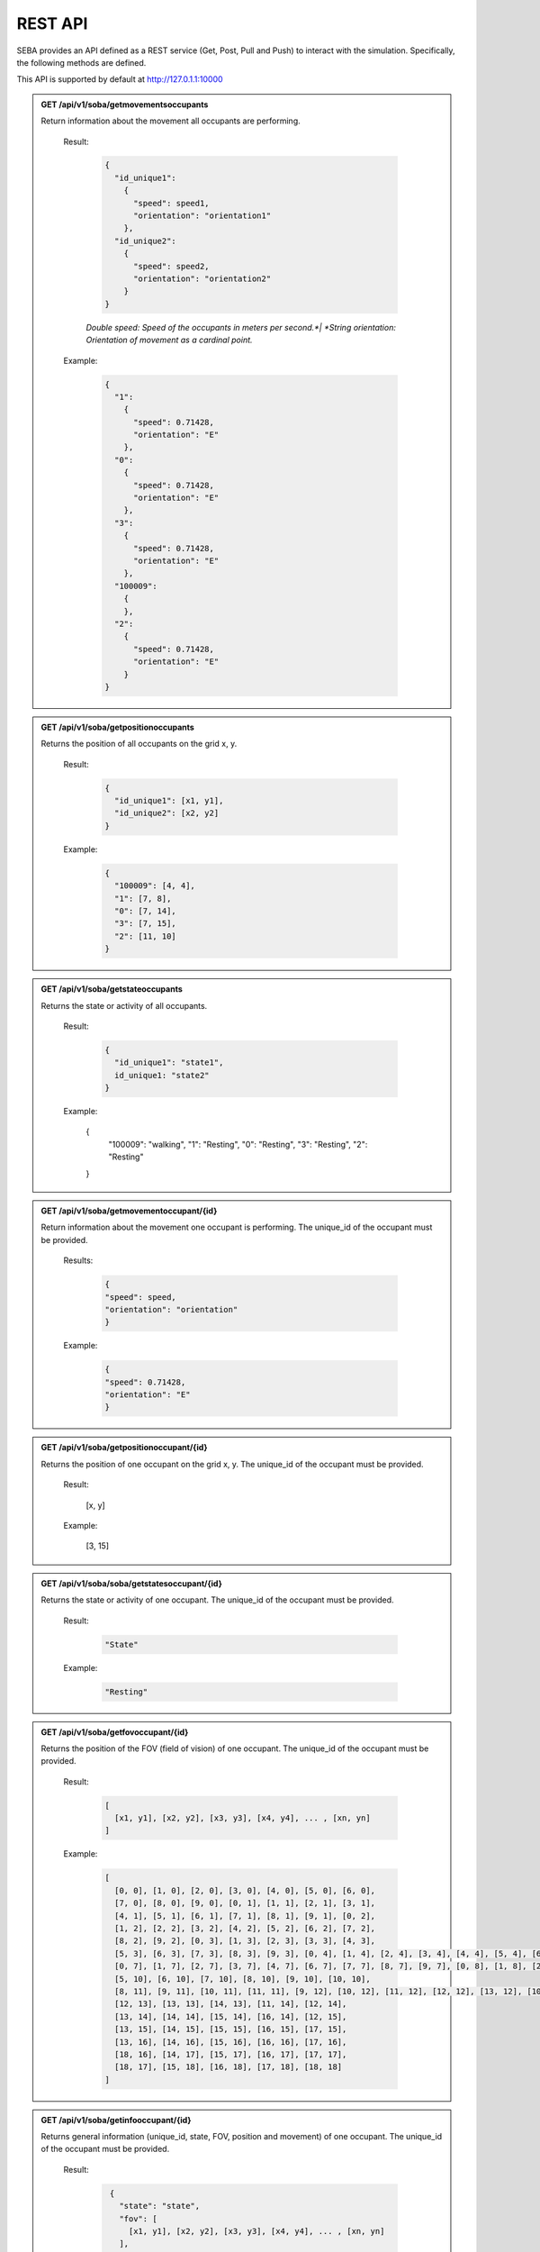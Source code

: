 REST API
========

SEBA provides an API defined as a REST service (Get, Post, Pull and Push) to interact with the simulation. Specifically, the following methods are defined.


This API is supported by default at http://127.0.1.1:10000

.. admonition:: GET /api/v1/soba/getmovementsoccupants
  
  Return information about the movement all occupants are performing.

    Result:
      
      .. sourcecode:: js

        {
          "id_unique1": 
            {
              "speed": speed1, 
              "orientation": "orientation1"
            }, 
          "id_unique2": 
            {
              "speed": speed2, 
              "orientation": "orientation2"
            }
        }

    

      *Double speed: Speed of the occupants in meters per second.*|
      *String orientation: Orientation of movement as a cardinal point.*
      

    Example:

      .. sourcecode:: js

        {
          "1": 
            {
              "speed": 0.71428, 
              "orientation": "E"
            }, 
          "0": 
            {
              "speed": 0.71428, 
              "orientation": "E"
            }, 
          "3": 
            {
              "speed": 0.71428, 
              "orientation": "E"
            },
          "100009":
            {
            }, 
          "2": 
            {
              "speed": 0.71428, 
              "orientation": "E"
            }
        }
      


.. admonition:: GET /api/v1/soba/getpositionoccupants
  
  Returns the position of all occupants on the grid x, y.

    Result:

      .. sourcecode:: js
      
        {
          "id_unique1": [x1, y1], 
          "id_unique2": [x2, y2]
        }
      ..
      
    Example:
    
      .. sourcecode:: js

        {
          "100009": [4, 4], 
          "1": [7, 8], 
          "0": [7, 14], 
          "3": [7, 15], 
          "2": [11, 10]
        }
     
      ..

.. admonition:: GET /api/v1/soba/getstateoccupants
  
  Returns the state or activity of all occupants.

    Result:

      .. sourcecode:: js

          {
            "id_unique1": "state1", 
            id_unique1: "state2"
          }


    Example:

      .. sourcecode:: js

      {
        "100009": "walking", 
        "1": "Resting", 
        "0": "Resting", 
        "3": "Resting", 
        "2": "Resting"
      }


.. admonition:: GET /api/v1/soba/getmovementoccupant/{id}
  
  Return information about the movement one occupant is performing. The unique_id of the occupant must be provided.

    Results:

      .. sourcecode:: js

        {
        "speed": speed, 
        "orientation": "orientation"
        }

    Example:

      .. sourcecode:: js

          {
          "speed": 0.71428, 
          "orientation": "E"
          }

.. admonition:: GET /api/v1/soba/getpositionoccupant/{id}
  
  Returns the position of one occupant on the grid x, y. The unique_id of the occupant must be provided.

    Result:

      .. sourcecode:: js

      [x, y]

    Example:

      .. sourcecode:: js

      [3, 15]

.. admonition:: GET /api/v1/soba/soba/getstatesoccupant/{id}
  
  Returns the state or activity of one occupant. The unique_id of the occupant must be provided.

    Result:

      .. sourcecode:: js

        "State"

    Example:

      .. sourcecode:: js

        "Resting"


.. admonition:: GET /api/v1/soba/getfovoccupant/{id}
  
  Returns the position of the FOV (field of vision) of one occupant. The unique_id of the occupant must be provided.

    Result:

      .. sourcecode:: js

        [
          [x1, y1], [x2, y2], [x3, y3], [x4, y4], ... , [xn, yn]
        ]

    Example:

      .. sourcecode:: js

        [
          [0, 0], [1, 0], [2, 0], [3, 0], [4, 0], [5, 0], [6, 0], 
          [7, 0], [8, 0], [9, 0], [0, 1], [1, 1], [2, 1], [3, 1], 
          [4, 1], [5, 1], [6, 1], [7, 1], [8, 1], [9, 1], [0, 2], 
          [1, 2], [2, 2], [3, 2], [4, 2], [5, 2], [6, 2], [7, 2], 
          [8, 2], [9, 2], [0, 3], [1, 3], [2, 3], [3, 3], [4, 3], 
          [5, 3], [6, 3], [7, 3], [8, 3], [9, 3], [0, 4], [1, 4], [2, 4], [3, 4], [4, 4], [5, 4], [6, 4], [7, 4], [8, 4], [9, 4], [0, 5], [1, 5], [2, 5], [3, 5], [4, 5], [5, 5], [6, 5], [7, 5], [8, 5], [9, 5], [0, 6], [1, 6], [2, 6], [3, 6], [4, 6], [5, 6], [6, 6], [7, 6], [8, 6], [9, 6], 
          [0, 7], [1, 7], [2, 7], [3, 7], [4, 7], [6, 7], [7, 7], [8, 7], [9, 7], [0, 8], [1, 8], [2, 8], [3, 8], [4, 8], [5, 8], [6, 8], [7, 8], [8, 8], [9, 8], [0, 9], [1, 9], [2, 9], [3, 9], [4, 9], [5, 9], [6, 9], [7, 9], [8, 9], [9, 9], [0, 10], [1, 10], [2, 10], [3, 10], [4, 10], 
          [5, 10], [6, 10], [7, 10], [8, 10], [9, 10], [10, 10], 
          [8, 11], [9, 11], [10, 11], [11, 11], [9, 12], [10, 12], [11, 12], [12, 12], [13, 12], [10, 13], [11, 13], 
          [12, 13], [13, 13], [14, 13], [11, 14], [12, 14], 
          [13, 14], [14, 14], [15, 14], [16, 14], [12, 15], 
          [13, 15], [14, 15], [15, 15], [16, 15], [17, 15], 
          [13, 16], [14, 16], [15, 16], [16, 16], [17, 16], 
          [18, 16], [14, 17], [15, 17], [16, 17], [17, 17], 
          [18, 17], [15, 18], [16, 18], [17, 18], [18, 18]
        ]



.. admonition:: GET /api/v1/soba/getinfooccupant/{id}
  
    Returns general information (unique_id, state, FOV, position and movement) of one occupant. The unique_id of the occupant must be provided.

      Result:

        .. sourcecode:: js

          {
            "state": "state", 
            "fov": [
              [x1, y1], [x2, y2], [x3, y3], [x4, y4], ... , [xn, yn]
            ], 
            "movement": {
              "orientation": "orientation", 
              "speed": speed
            }, 
            "position": [x0, y0], 
            "unique_id": unique_id
          }
    
         .. code-block:: json
            double unique_id: Unique identifier of an occupant.
            string state: State or activity of an occupant.
            double fov: Fielf of vision of an occupant.
            double position: Position on the grid as (x, y) of an occupant.
            double movement: Movement of an occupant.
            double speed: Speed of the occupants in meters per second.
            string orientation: Orientation of movement as a cardinal point.

      Example:

        .. sourcecode:: js

          {
            "state": "Resting", 
            "fov": [
                  [5, 0], [6, 0], [7, 0], [8, 0], [9, 0], [15, 0], [16, 0], [17, 0], [18, 0], [6, 1], [7, 1], [8, 1], [9, 1], [14, 1], [15, 1], [16, 1], [17, 1], [18, 1], [6, 2], [7, 2], [8, 2], [9, 2], [14, 2], [15, 2], [16, 2], [17, 2], [18, 2], [6, 3], [7, 3], [8, 3], [9, 3], [13, 3], [14, 3], [15, 3], [16, 3], [17, 3], [18, 3], [6, 4], [7, 4], [8, 4], [9, 4], [12, 4], [13, 4], [14, 4], [15, 4], [16, 4], [17, 4], [18, 4], [19, 4], [6, 5], [7, 5], [8, 5], [9, 5], [12, 5], [13, 5], [14, 5], [15, 5], [16, 5], [17, 5], [18, 5], [19, 5], [7, 6], [8, 6], [9, 6], [11, 6], [12, 6], [13, 6], [14, 6], [15, 6], [16, 6], [17, 6], [7, 7], [8, 7], [9, 7], [11, 7], [12, 7], [13, 7], [14, 7], [15, 7], [16, 7], [7, 8], [8, 8], [9, 8], [10, 8], [11, 8], [12, 8], [13, 8], [14, 8], [7, 9], [8, 9], [9, 9], [10, 9], [11, 9], [12, 9], [13, 9], [0, 10], [1, 10], [2, 10], [3, 10], [4, 10], [5, 10], [6, 10], [7, 10], [8, 10], [9, 10], [10, 10], [11, 10], [12, 10], [13, 10], [14, 10], [15, 10], [16, 10], [17, 10], [18, 10], [0, 11], [1, 11], [2, 11], [3, 11], [4, 11], [5, 11], [6, 11], [7, 11], [8, 11], [9, 11], [10, 11], [11, 11], [12, 11], [13, 11], [14, 11], [15, 11], [16, 11], [17, 11], [18, 11], [0, 12], [1, 12], [2, 12], [3, 12], [4, 12], [5, 12], [6, 12], [7, 12], [9, 12], [10, 12], [11, 12], [12, 12], [13, 12], [14, 12], [15, 12], [16, 12], [17, 12], [18, 12], [0, 13], [1, 13], [2, 13], [3, 13], [4, 13], [5, 13], [6, 13], [7, 13], [8, 13], [9, 13], [10, 13], [11, 13], [12, 13], [13, 13], [14, 13], [15, 13], [16, 13], [17, 13], [18, 13], [0, 14], [1, 14], [2, 14], [3, 14], [4, 14], [5, 14], [6, 14], [7, 14], [8, 14], [9, 14], [10, 14], [11, 14], [12, 14], [13, 14], [14, 14], [15, 14], [16, 14], [17, 14], [18, 14], [0, 15], [1, 15], [2, 15], [3, 15], [4, 15], [5, 15], [6, 15], [7, 15], [8, 15], [9, 15], [10, 15], [11, 15], [12, 15], [13, 15], [14, 15], [15, 15], [16, 15], [17, 15], [18, 15], [0, 16], [1, 16], [2, 16], [3, 16], [4, 16], [5, 16], [6, 16], [7, 16], [8, 16], [9, 16], [10, 16], [11, 16], [12, 16], [13, 16], [14, 16], [15, 16], [16, 16], [17, 16], [18, 16], [0, 17], [1, 17], [2, 17], [3, 17], [4, 17], [5, 17], [6, 17], [7, 17], [8, 17], [9, 17], [10, 17], [11, 17], [12, 17], [13, 17], [14, 17], [15, 17], [16, 17], [17, 17], [18, 17], [0, 18], [1, 18], [2, 18], [3, 18], [4, 18], [5, 18], [6, 18], [7, 18], [8, 18], [9, 18], [10, 18], [11, 18], [12, 18], [13, 18], [14, 18], [15, 18], [16, 18], [17, 18], [18, 18]
              ], 
            "movement": {
              "orientation": "E", 
              "speed": 0.71428
            }, 
            "position": [8, 12], 
            "unique_id": 1
        }


.. admonition:: PUT /api/v1/soba/putcreateavatar/{id}&{x},{y}
  
  Create an avatar object in a given position to be part of the simulation. The unique_id and the position (x, y) of the avatar must be provided.

    Results:

      .. sourcecode:: js

        Avatar with id: unique_id, created in pos: (x, y)

    Example:

      .. sourcecode:: js

        Avatar with id: 100009, created in pos: (3, 3)


.. admonition:: POST /api/v1/soba/postposavatar/{id}&{x},{y}
  
  Move an avatar object to a given position. The unique_id and the new position (x, y) of the avatar must be provided.

    Result:

      .. sourcecode:: js

        Avatar with id: unique_id, moved to pos: (x, y)

    Example:

      .. sourcecode:: js

        Avatar with id: 100009, moved to pos: (3, 4)


.. admonition:: GET /api/v1/seba/getpositionsfire
  
   Returns the positions where there is fire.

    Result:

      .. sourcecode:: js

        [
          [x1, y1], [x2, y2], ..., [xn, yn]
        ]

    Example:

      .. sourcecode:: js

        [
          [13, 15], [14, 15], [13, 16], [14, 16]
        ]


.. admonition:: PUT /api/v1/seba/putcreateemergencyavatar/{id}&{x},{y}
  
   Create an EmergencyAvatar object in a given position to be part of the simulation. The unique_id and the position (x, y) of the avatar must be provided.

    Result:

      .. sourcecode:: js

        Avatar with id: unique_id, created in pos: (x, y)

    Example:

      .. sourcecode:: js

        Avatar with id: 200009, created in pos: (4, 4)


.. admonition:: GET /api/v1/seba/getexitwayavatar/{id}&{strategy}
  
  Returns the path that an avatar must follow to evacuate the building based on a strategy. The unique_id of the avatar and the strategy used must be provided.

    Result:

      .. sourcecode:: js

        [
          [x1, y1], [x2, y2], [x3, y3], ..., [xn, yn]
        ]

    Example:

      .. sourcecode:: js

        [
          [3, 4], [2, 5], [1, 6], [0, 6]
        ]
